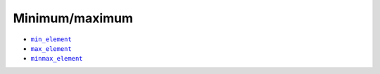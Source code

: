 Minimum/maximum
===============

.. _minElement: ./all/StdMinElement.html

.. |minElement| replace:: ``min_element``

.. _maxElement: ./all/StdMaxElement.html

.. |maxElement| replace:: ``max_element``

.. _minmaxElement: ./all/StdMinMaxElement.html

.. |minmaxElement| replace:: ``minmax_element``

* |minElement|_

* |maxElement|_

* |minmaxElement|_
